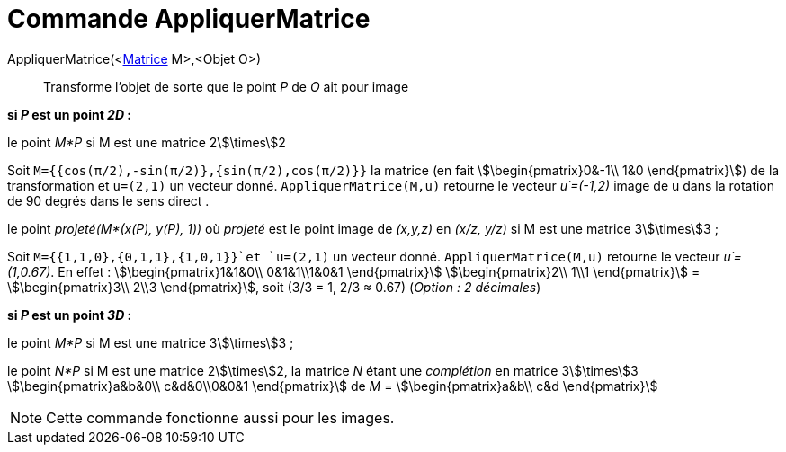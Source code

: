 = Commande AppliquerMatrice
:page-en: commands/ApplyMatrix
ifdef::env-github[:imagesdir: /fr/modules/ROOT/assets/images]

AppliquerMatrice(<xref:/Matrices.adoc[Matrice] M>,<Objet O>)::
  Transforme l'objet de sorte que le point _P_ de _O_ ait pour image

*si _P_ est un point _2D_ :*

le point _M*P_ si M est une matrice 2stem:[\times]2

[EXAMPLE]
====

Soit `++M={{cos(π/2),-sin(π/2)},{sin(π/2),cos(π/2)}}++` la matrice (en fait stem:[\begin{pmatrix}0&-1\\ 1&0
\end{pmatrix}]) de la transformation et `++u=(2,1)++` un vecteur donné. `++AppliquerMatrice(M,u)++` retourne le vecteur
_u´=(-1,2)_ image de u dans la rotation de 90 degrés dans le sens direct .

====

le point _projeté(M*(x(P), y(P), 1))_ où _projeté_ est le point image de _(x,y,z)_ en _(x/z, y/z)_ si M est une matrice
3stem:[\times]3 ;

[EXAMPLE]
====

Soit `++M={{1,1,0},{0,1,1},{1,0,1}}++`et `++u=(2,1)++` un vecteur donné. `++AppliquerMatrice(M,u)++`
retourne le vecteur _u´=(1,0.67)_. En effet : stem:[\begin{pmatrix}1&1&0\\ 0&1&1\\1&0&1 \end{pmatrix}]
stem:[\begin{pmatrix}2\\ 1\\1 \end{pmatrix}] = stem:[\begin{pmatrix}3\\ 2\\3 \end{pmatrix}], soit (3/3 = 1, 2/3 ≈
0.67) (_Option : 2 décimales_)

====

*si _P_ est un point _3D_ :*

le point _M*P_ si M est une matrice 3stem:[\times]3 ;

le point _N*P_ si M est une matrice 2stem:[\times]2, la matrice _N_ étant une _complétion_ en matrice 3stem:[\times]3
stem:[\begin{pmatrix}a&b&0\\ c&d&0\\0&0&1 \end{pmatrix}] de _M_ = stem:[\begin{pmatrix}a&b\\ c&d \end{pmatrix}]

[NOTE]
====

Cette commande fonctionne aussi pour les images.

====
